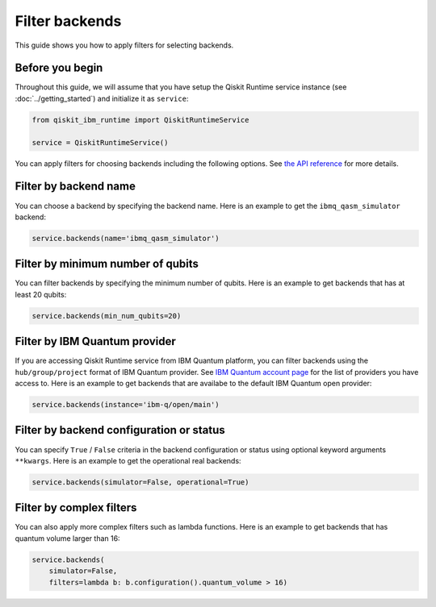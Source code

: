 .. _how_to/filter_backends:

===============
Filter backends
===============

This guide shows you how to apply filters for selecting backends.

Before you begin
----------------

Throughout this guide, we will assume that you have setup the Qiskit Runtime service instance (see :doc:`../getting_started`) and initialize it as ``service``:

.. code-block::

    from qiskit_ibm_runtime import QiskitRuntimeService

    service = QiskitRuntimeService()


You can apply filters for choosing backends including the following options. See `the API reference <https://qiskit.org/documentation/partners/qiskit_ibm_runtime/stubs/qiskit_ibm_runtime.QiskitRuntimeService.backends.html#qiskit_ibm_runtime.QiskitRuntimeService.backends>`_ for more details.

Filter by backend name
----------------------

You can choose a backend by specifying the backend name. Here is an example to get the ``ibmq_qasm_simulator`` backend:

.. code-block::

    service.backends(name='ibmq_qasm_simulator')


Filter by minimum number of qubits
----------------------------------

You can filter backends by specifying the minimum number of qubits. Here is an example to get backends that has at least 20 qubits:

.. code-block::

    service.backends(min_num_qubits=20)


Filter by IBM Quantum provider
------------------------------

If you are accessing Qiskit Runtime service from IBM Quantum platform, you can filter backends using the ``hub/group/project`` format of IBM Quantum provider. See `IBM Quantum account page <https://quantum-computing.ibm.com/account>`_ for the list of providers you have access to. Here is an example to get backends that are availabe to the default IBM Quantum open provider:

.. code-block::

    service.backends(instance='ibm-q/open/main')


Filter by backend configuration or status
-----------------------------------------

You can specify ``True`` / ``False`` criteria in the backend configuration or status using optional keyword arguments ``**kwargs``. Here is an example to get the operational real backends:

.. code-block::

    service.backends(simulator=False, operational=True)


Filter by complex filters
-------------------------

You can also apply more complex filters such as lambda functions. Here is an example to get backends that has quantum volume larger than 16:

.. code-block::

    service.backends(
        simulator=False,
        filters=lambda b: b.configuration().quantum_volume > 16)

